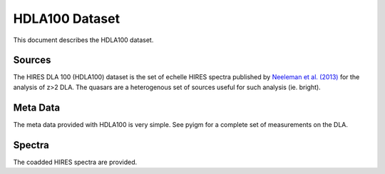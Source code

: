 .. highlight:: rest

***************
HDLA100 Dataset
***************

This document describes the HDLA100 dataset.

Sources
=======

The HIRES DLA 100 (HDLA100) dataset is the set of
echelle HIRES spectra published by
`Neeleman et al. (2013) <http://adsabs.harvard.edu/abs/2013ApJ...769...54N>`_
for the analysis of z>2 DLA.
The quasars are a heterogenous set of sources useful
for such analysis (ie. bright).


Meta Data
=========

The meta data provided with HDLA100 is very simple.
See pyigm for a complete set of measurements on the DLA.


Spectra
=======

The coadded HIRES spectra are provided.
